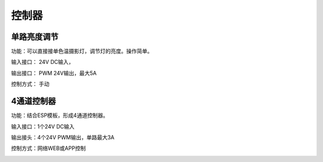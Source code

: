 控制器
=========

单路亮度调节
---------------
功能：可以直接接单色温摄影灯，调节灯的亮度。操作简单。

输入接口： 24V DC输入， 

输出接口： PWM 24V输出，最大5A

控制方式： 手动

.. image:: photo/ColorTemperature.jpg



4通道控制器
---------------
功能：结合ESP模板，形成4通道控制器。

输入接口：1个24V DC输入

输出接头：4个24V PWM输出，单路最大3A

控制方式：网络WEB或APP控制

.. image:: photo/ColorTemperature.jpg






